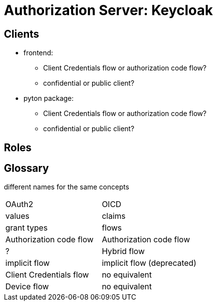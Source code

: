 = Authorization Server: Keycloak

// TODO: describe development setup

== Clients

// TODO: describe clients, as well as types

* frontend:
** Client Credentials flow or authorization code flow?
** confidential or public client?
* pyton package:
** Client Credentials flow or authorization code flow?
** confidential or public client?

== Roles

// TODO: describe roles for ORKG


////

Authentication

OIDC: client includes scope=openid in the initial request

////

== Glossary

different names for the same concepts

|====
| OAuth2 | OICD
| values | claims
| grant types | flows
| Authorization code flow | Authorization code flow
| ? | Hybrid flow
| implicit flow | implicit flow (deprecated)
| Client Credentials flow | no equivalent
| Device flow | no equivalent
|====

// Back-Channel Logout
